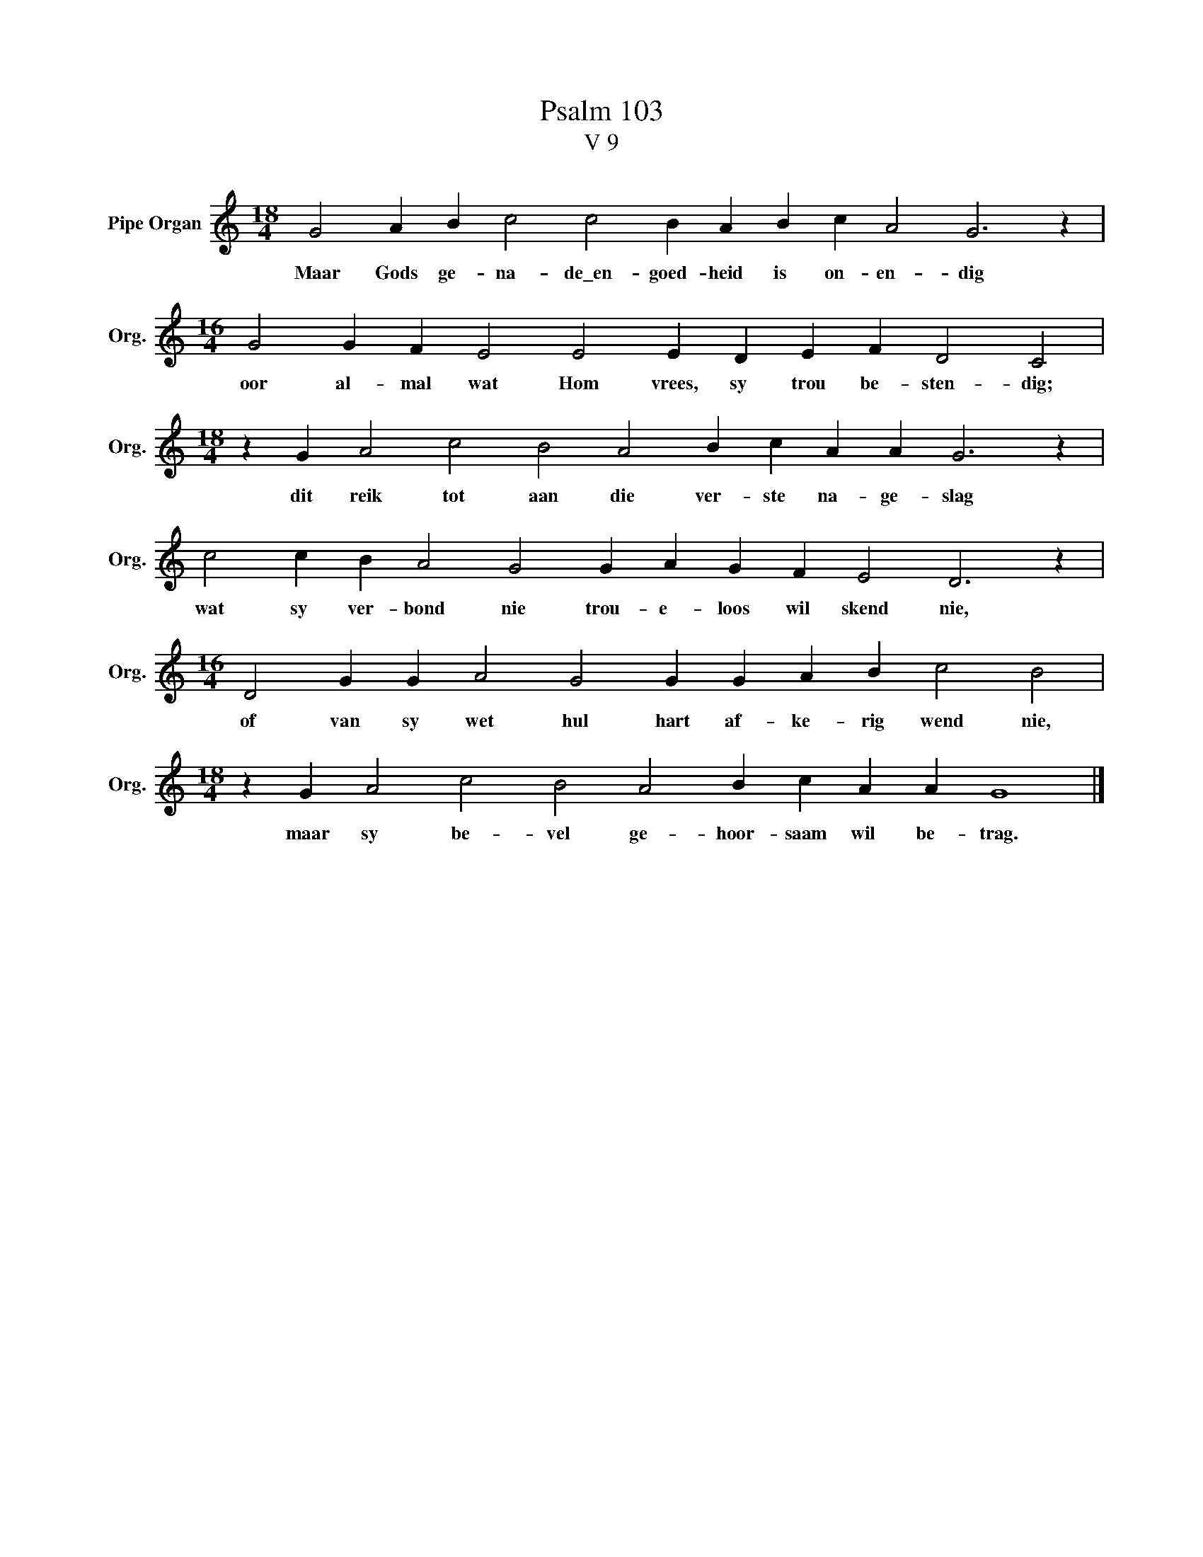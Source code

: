 X:1
T:Psalm 103
T:V 9
L:1/4
M:18/4
I:linebreak $
K:C
V:1 treble nm="Pipe Organ" snm="Org."
V:1
 G2 A B c2 c2 B A B c A2 G3 z |$[M:16/4] G2 G F E2 E2 E D E F D2 C2 |$ %2
w: Maar Gods ge- na- de\_en- goed- heid is on- en- dig|oor al- mal wat Hom vrees, sy trou be- sten- dig;|
[M:18/4] z G A2 c2 B2 A2 B c A A G3 z |$ c2 c B A2 G2 G A G F E2 D3 z |$ %4
w: dit reik tot aan die ver- ste na- ge- slag|wat sy ver- bond nie trou- e- loos wil skend nie,|
[M:16/4] D2 G G A2 G2 G G A B c2 B2 |$[M:18/4] z G A2 c2 B2 A2 B c A A G4 |] %6
w: of van sy wet hul hart af- ke- rig wend nie,|maar sy be- vel ge- hoor- saam wil be- trag.|


